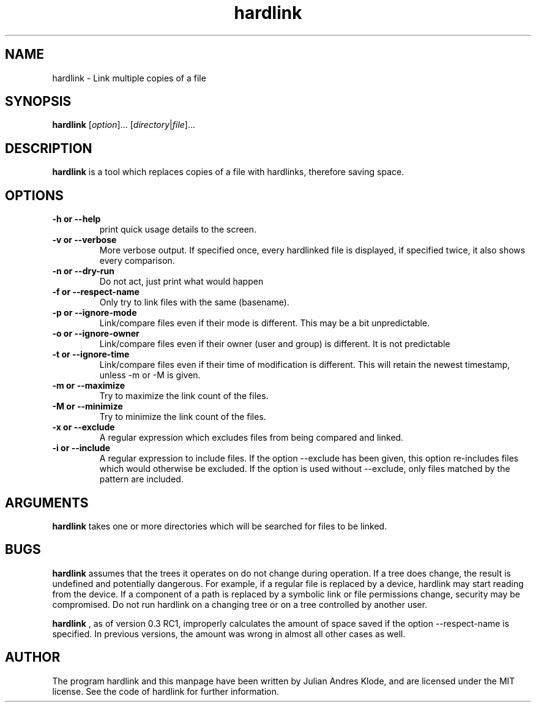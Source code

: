 .\" Copyright (C) 2008 - 2012 Julian Andres Klode. See hardlink.py for license.
.TH hardlink 1 "2012-02-28" "0.2.0"
.SH NAME
hardlink \- Link multiple copies of a file
.SH SYNOPSIS
.B hardlink
.RI [ option ]...
.RI [ directory | file ]...
.SH DESCRIPTION
.B hardlink
is a tool which replaces copies of a file with hardlinks, therefore saving
space.
.SH OPTIONS
.TP
.B \-h or \-\-help
print quick usage details to the screen.
.TP
.B \-v or \-\-verbose
More verbose output. If specified once, every hardlinked file is displayed,
if specified twice, it also shows every comparison.
.TP
.B \-n or \-\-dry\-run
Do not act, just print what would happen
.TP
.B \-f or \-\-respect\-name
Only try to link files with the same (basename).
.TP
.B \-p or \-\-ignore\-mode
Link/compare files even if their mode is different. This may be a bit unpredictable.
.TP
.B \-o or \-\-ignore\-owner
Link/compare files even if their owner (user and group) is different. It is not
predictable
.TP
.B \-t or \-\-ignore\-time
Link/compare files even if their time of modification is different. This will
retain the newest timestamp, unless \-m or \-M is given.
.TP
.B \-m or \-\-maximize
Try to maximize the link count of the files.
.TP
.B \-M or \-\-minimize
Try to minimize the link count of the files.
.TP
.B \-x or \-\-exclude
A regular expression which excludes files from being compared and linked.
.TP
.B \-i or \-\-include
A regular expression to include files. If the option \-\-exclude has been given,
this option re-includes files which would otherwise be excluded. If the option
is used without \-\-exclude, only files matched by the pattern are included.

.SH ARGUMENTS
.B hardlink
takes one or more directories which will be searched for files to be linked.

.SH BUGS
.B hardlink
assumes that the trees it operates on do not change during
operation. If a tree does change, the result is undefined and potentially
dangerous. For example, if a regular file is replaced by a device, hardlink
may start reading from the device. If a component of a path is replaced by
a symbolic link or file permissions change, security may be compromised. Do
not run hardlink on a changing tree or on a tree controlled by another user.

.B hardlink
, as of version 0.3 RC1, improperly calculates the amount of space saved if the
option \-\-respect\-name is specified. In previous versions, the amount was
wrong in almost all other cases as well.

.SH AUTHOR
The program hardlink and this manpage have been written by Julian Andres Klode,
and are licensed under the MIT license. See the code of hardlink for further
information.

